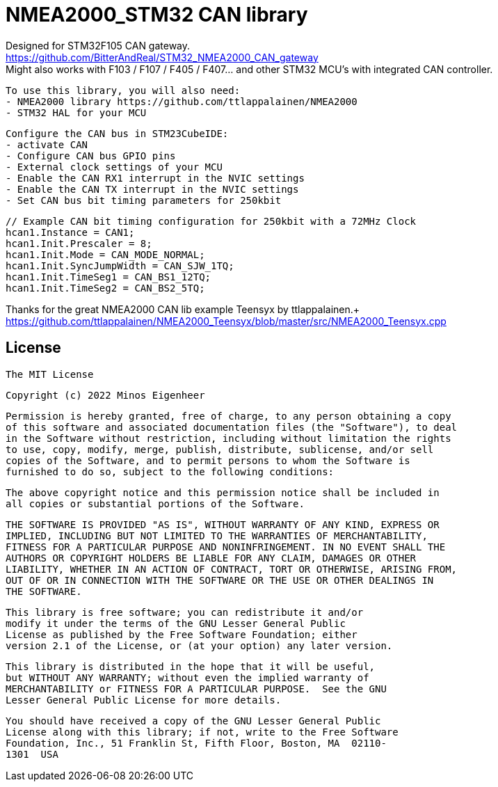 = NMEA2000_STM32 CAN library =


Designed for STM32F105 CAN gateway. +
https://github.com/BitterAndReal/STM32_NMEA2000_CAN_gateway +
Might also works with F103 / F107 / F405 / F407... and other STM32 MCU's with integrated CAN controller.


  To use this library, you will also need:
  - NMEA2000 library https://github.com/ttlappalainen/NMEA2000
  - STM32 HAL for your MCU


  Configure the CAN bus in STM23CubeIDE:
  - activate CAN
  - Configure CAN bus GPIO pins
  - External clock settings of your MCU
  - Enable the CAN RX1 interrupt in the NVIC settings
  - Enable the CAN TX interrupt in the NVIC settings
  - Set CAN bus bit timing parameters for 250kbit

  // Example CAN bit timing configuration for 250kbit with a 72MHz Clock
  hcan1.Instance = CAN1;
  hcan1.Init.Prescaler = 8;
  hcan1.Init.Mode = CAN_MODE_NORMAL;
  hcan1.Init.SyncJumpWidth = CAN_SJW_1TQ;
  hcan1.Init.TimeSeg1 = CAN_BS1_12TQ;
  hcan1.Init.TimeSeg2 = CAN_BS2_5TQ;
  


Thanks for the great NMEA2000 CAN lib example Teensyx by ttlappalainen.+
https://github.com/ttlappalainen/NMEA2000_Teensyx/blob/master/src/NMEA2000_Teensyx.cpp


## License

    The MIT License

    Copyright (c) 2022 Minos Eigenheer

    Permission is hereby granted, free of charge, to any person obtaining a copy
    of this software and associated documentation files (the "Software"), to deal
    in the Software without restriction, including without limitation the rights
    to use, copy, modify, merge, publish, distribute, sublicense, and/or sell
    copies of the Software, and to permit persons to whom the Software is
    furnished to do so, subject to the following conditions:

    The above copyright notice and this permission notice shall be included in
    all copies or substantial portions of the Software.

    THE SOFTWARE IS PROVIDED "AS IS", WITHOUT WARRANTY OF ANY KIND, EXPRESS OR
    IMPLIED, INCLUDING BUT NOT LIMITED TO THE WARRANTIES OF MERCHANTABILITY,
    FITNESS FOR A PARTICULAR PURPOSE AND NONINFRINGEMENT. IN NO EVENT SHALL THE
    AUTHORS OR COPYRIGHT HOLDERS BE LIABLE FOR ANY CLAIM, DAMAGES OR OTHER
    LIABILITY, WHETHER IN AN ACTION OF CONTRACT, TORT OR OTHERWISE, ARISING FROM,
    OUT OF OR IN CONNECTION WITH THE SOFTWARE OR THE USE OR OTHER DEALINGS IN
    THE SOFTWARE.

  This library is free software; you can redistribute it and/or
  modify it under the terms of the GNU Lesser General Public
  License as published by the Free Software Foundation; either
  version 2.1 of the License, or (at your option) any later version.

  This library is distributed in the hope that it will be useful,
  but WITHOUT ANY WARRANTY; without even the implied warranty of
  MERCHANTABILITY or FITNESS FOR A PARTICULAR PURPOSE.  See the GNU
  Lesser General Public License for more details.

  You should have received a copy of the GNU Lesser General Public
  License along with this library; if not, write to the Free Software
  Foundation, Inc., 51 Franklin St, Fifth Floor, Boston, MA  02110-
  1301  USA
